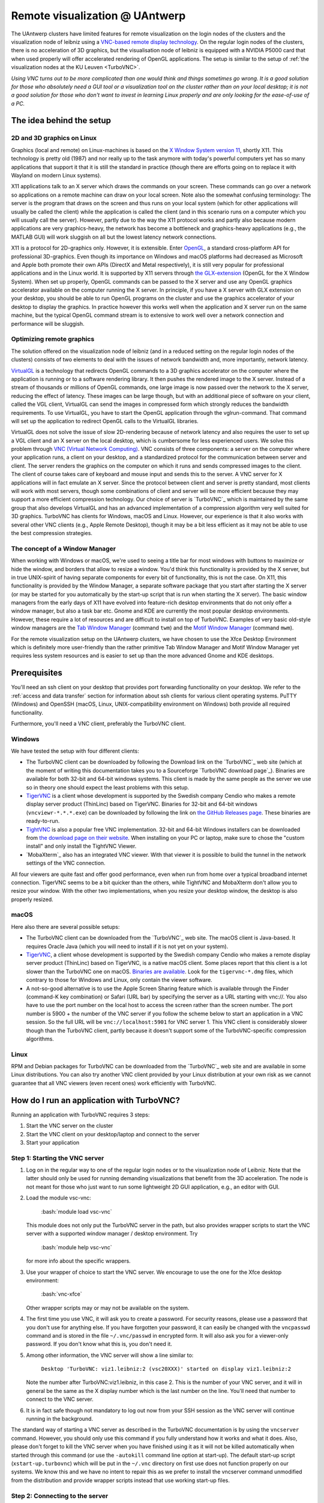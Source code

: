 .. _remote visualization UAntwerp:

.. role:: bash(code)
    :language: bash

Remote visualization @ UAntwerp
===============================

The UAntwerp clusters have limited features for remote visualization on
the login nodes of the clusters and the visualization node of leibniz using a
`VNC-based remote display
technology <https://en.wikipedia.org/wiki/Virtual_Network_Computing>`_.
On the regular login nodes of the clusters, there is no acceleration of 3D
graphics, but the visualisation node of leibniz is equipped with a
NVIDIA P5000 card that when used properly will offer accelerated
rendering of OpenGL applications. The setup is similar to the setup of
:ref:`the visualization nodes at the KU Leuven <TurboVNC>`.

*Using VNC turns out to be more complicated than one would think and
things sometimes go wrong. It is a good solution for those who
absolutely need a GUI tool or a visualization tool on the cluster rather
than on your local desktop; it is not a good solution for those who
don't want to invest in learning Linux properly and are only looking for
the ease-of-use of a PC.*

The idea behind the setup
-------------------------

2D and 3D graphics on Linux
~~~~~~~~~~~~~~~~~~~~~~~~~~~

Graphics (local and remote) on Linux-machines is based on the `X Window
System version
11 <https://en.wikipedia.org/wiki/X_Window_System>`_, shortly
X11. This technology is pretty old (1987) and nor really up to the task
anymore with today's powerful computers yet has so many applications that
support it that it is still the standard in practice (though there are
efforts going on to replace it with Wayland on modern Linux systems).

X11 applications talk to an X server which draws the commands on your
screen. These commands can go over a network so applications on a remote
machine can draw on your local screen. Note also the somewhat confusing
terminology: The server is the program that draws on the screen and thus
runs on your local system (which for other applications will usually be
called the client) while the application is called the client (and in
this scenario runs on a computer which you will usually call the
server). However, partly due to the way the X11 protocol works and
partly also because modern applications are very graphics-heavy, the
network has become a bottleneck and graphics-heavy applications (e.g.,
the MATLAB GUI) will work sluggish on all but the lowest latency network
connections.

X11 is a protocol for 2D-graphics only. However, it is extensible. Enter
`OpenGL <https://en.wikipedia.org/wiki/OpenGL>`_, a standard
cross-platform API for professional 3D-graphics. Even though its
importance on Windows and macOS platforms had decreased as Microsoft and
Apple both promote their own APIs (DirectX and Metal respectively), it
is still very popular for professional applications and in the Linux
world. It is supported by X11 servers through `the
GLX-extension <https://en.wikipedia.org/wiki/GLX>`_ (OpenGL for
the X Window System). When set up properly, OpenGL commands can be
passed to the X server and use any OpenGL graphics accelerator available
on the computer running the X server. In principle, if you have a X
server with GLX extension on your desktop, you should be able to run
OpenGL programs on the cluster and use the graphics accelerator of your
desktop to display the graphics. In practice however this works well
when the application and X server run on the same machine, but the
typical OpenGL command stream is to extensive to work well over a
network connection and performance will be sluggish.

Optimizing remote graphics
~~~~~~~~~~~~~~~~~~~~~~~~~~

The solution offered on the visualization node of leibniz (and in a
reduced setting on the regular login nodes of the clusters) consists 
of two elements to deal with the issues of network bandwidth and, more 
importantly, network latency.

`VirtualGL <https://en.wikipedia.org/wiki/VirtualGL>`_ is a
technology that redirects OpenGL commands to a 3D graphics accelerator
on the computer where the application is running or to a software
rendering library. It then pushes the rendered image to the X server.
Instead of a stream of thousands or millions of OpenGL commands, one
large image is now passed over the network to the X server, reducing the
effect of latency. These images can be large though, but with an
additional piece of software on your client, called the VGL client,
VirtualGL can send the images in compressed form which strongly reduces
the bandwidth requirements. To use VirtualGL, you have to start the
OpenGL application through the vglrun-command. That command will set up
the application to redirect OpenGL calls to the VirtualGL libraries.

VirtualGL does not solve the issue of slow 2D-rendering because of
network latency and also requires the user to set up a VGL client and an
X server on the local desktop, which is cumbersome for less experienced
users. We solve this problem through `VNC (Virtual Network
Computing) <https://en.wikipedia.org/wiki/Virtual_Network_Computing>`_.
VNC consists of three components: a server on the computer where your
application runs, a client on your desktop, and a standardized protocol
for the communication between server and client. The server renders the
graphics on the computer on which it runs and sends compressed images to
the client. The client of course takes care of keyboard and mouse input
and sends this to the server. A VNC server for X applications will in
fact emulate an X server. Since the protocol between client and server is
pretty standard, most clients will work with most servers, though some
combinations of client and server will be more efficient because they
may support a more efficient compression technology. Our choice of
server is `TurboVNC`_ which is
maintained by the same group that also develops VirtualGL and has an
advanced implementation of a compression algorithm very well suited for
3D graphics. TurboVNC has clients for Windows, macOS and Linux. However,
our experience is that it also works with several other VNC clients
(e.g., Apple Remote Desktop), though it may be a bit less efficient as
it may not be able to use the best compression strategies.

The concept of a Window Manager
~~~~~~~~~~~~~~~~~~~~~~~~~~~~~~~

When working with Windows or macOS, we're used to seeing a title bar for
most windows with buttons to maximize or hide the window, and borders
that allow to resize a window. You'd think this functionality is
provided by the X server, but in true UNIX-spirit of having separate
components for every bit of functionality, this is not the case. On X11,
this functionality is provided by the Window Manager, a separate
software package that you start after starting the X server (or may be
started for you automatically by the start-up script that is run when
starting the X server). The basic window managers from the early days of
X11 have evolved into feature-rich desktop environments that do not only
offer a window manager, but also a task bar etc. Gnome and KDE are
currently the most popular desktop environments. However, these require
a lot of resources and are difficult to install on top of TurboVNC.
Examples of very basic old-style window managers are the `Tab Window
Manager <https://en.wikipedia.org/wiki/Twm>`_ (command ``twm``)
and the `Motif Window
Manager <https://en.wikipedia.org/wiki/Motif_Window_Manager>`_
(command ``mwm``).

For the remote visualization setup on the UAntwerp clusters, we have
chosen to use the Xfce Desktop Environment which is definitely more
user-friendly than the rather primitive Tab Window Manager and Motif
Window Manager yet requires less system resources and is easier to set
up than the more advanced Gnome and KDE desktops.

Prerequisites
-------------

You'll need an ssh client on your desktop that provides port forwarding
functionality on your desktop. We refer to the :ref:`access and data transfer`
section for information about ssh clients for various client operating systems.
PuTTY (Windows) and OpenSSH (macOS, Linux, UNIX-compatibility environment on
Windows) both provide all required functionality.

Furthermore, you'll need a VNC client, preferably the TurboVNC client.

Windows
~~~~~~~

We have tested the setup with four different clients:

-  The TurboVNC client can be downloaded by following the Download link
   on the `TurboVNC`_ web site (which at the moment of
   writing this documentation takes you to a Sourceforge
   `TurboVNC download page`_).
   Binaries are available for both 32-bit and 64-bit windows systems.
   This client is made by the same people as the server we use so in
   theory one should expect the least problems with this setup.
-  `TigerVNC <http://tigervnc.org/>`_ is a client whose
   development is supported by the Swedish company Cendio who makes a
   remote display server product (ThinLinc) based on TigerVNC. Binaries
   for 32-bit and 64-bit windows (``vncviewr-*.*.*.exe``) can be downloaded
   by following the link on `the GitHub Releases
   page <https://github.com/TigerVNC/tigervnc/releases>`_.
   These binaries are ready-to-run.
-  `TightVNC <http://www.tightvnc.com/>`_ is also a popular
   free VNC implementation. 32-bit and 64-bit Windows installers can be
   downloaded from `the download page on their
   website <http://www.tightvnc.com/download.php>`_. When
   installing on your PC or laptop, make sure to chose the "custom
   install" and only install the TightVNC Viewer.
-  `MobaXterm`_ also has an integrated VNC viewer. 
   With that viewer it is possible to build the tunnel in the 
   network settings of the VNC connection.

All four viewers are quite fast and offer good performance, even when
run from home over a typical broadband internet connection. TigerVNC
seems to be a bit quicker than the others, while TightVNC and MobaXterm don't
allow you to resize your window. With the other two implementations,
when you resize your desktop window, the desktop is also properly
resized.

macOS
~~~~~

Here also there are several possible setups:

-  The TurboVNC client can be downloaded from the `TurboVNC`_ web
   site. The macOS client is
   Java-based. It requires Oracle Java (which you will need to install if
   it is not yet on your system).
-  `TigerVNC <https://tigervnc.org/>`_, a client whose
   development is supported by the Swedish company Cendio who makes a
   remote display server product (ThinLinc) based on TigerVNC, is a
   native macOS client. Some places report that this client is a lot
   slower than the TurboVNC one on macOS.
   `Binaries are available <https://bintray.com/tigervnc/stable/tigervnc/>`_.
   Look for the ``tigervnc-*.dmg`` files, which contrary to those for
   Windows and Linux, only contain the viewer software.
-  A not-so-good alternative is to use the Apple Screen Sharing feature
   which is available through the Finder (command-K key combination) or
   Safari (URL bar) by specifying the server as a URL starting with
   vnc://. You also have to use the port number on the local host
   to access the screen rather than the screen number.
   The port number is 5900 + the number of the VNC server if you 
   follow the scheme below to
   start an application in a VNC session. So the full URL will be
   ``vnc://localhost:5901`` for VNC server 1.
   This VNC client is considerably slower though than the
   TurboVNC client, partly because it doesn't support some of the
   TurboVNC-specific compression algorithms.

Linux
~~~~~

RPM and Debian packages for TurboVNC can be downloaded from the
`TurboVNC`_ web site and are
available in some Linux distributions. You can also try another VNC
client provided by your Linux distribution at your own risk as we cannot
guarantee that all VNC viewers (even recent ones) work efficiently with
TurboVNC.

How do I run an application with TurboVNC?
------------------------------------------

Running an application with TurboVNC requires 3 steps:

#. Start the VNC server on the cluster
#. Start the VNC client on your desktop/laptop and connect to the server
#. Start your application

Step 1: Starting the VNC server
~~~~~~~~~~~~~~~~~~~~~~~~~~~~~~~

#. Log on in the regular way to one of the regular login nodes or to
   the visualization node of Leibniz. Note that the latter should only
   be used for running demanding visualizations that benefit from the 3D
   acceleration. The node is not meant for those who just want to run
   some lightweight 2D GUI application, e.g., an editor with GUI.
#. Load the module vsc-vnc:

       :bash:`module load vsc-vnc`
       
   This module does not only put the TurboVNC server in the path, but
   also provides wrapper scripts to start the VNC server with a
   supported window manager / desktop environment. Try
   
       :bash:`module help vsc-vnc` 
       
   for more info about the specific wrappers.
#. Use your wrapper of choice to start the VNC server. We encourage to
   use the one for the Xfce desktop environment:
   
       :bash:`vnc-xfce`

   Other wrapper scripts may or may not be available on the system.       
#. The first time you use VNC, it will ask you to create a password. For
   security reasons, please use a password that you don't use for
   anything else. If you have forgotten your password, it can easily be
   changed with the ``vncpasswd`` command and is stored in the file
   ``~/.vnc/passwd`` in encrypted form. It will also ask you for a
   viewer-only password. If you don't know what this is, you don't need
   it.
#. Among other information, the VNC server will show a line similar to:

       ``Desktop 'TurboVNC: viz1.leibniz:2 (vsc20XXX)' started on display viz1.leibniz:2``
   
   Note the number after TurboVNC:viz1.leibniz, in this case 2. This is
   the number of your VNC server, and it will in general be the same as
   the X display number which is the last number on the line. You'll
   need that number to connect to the VNC server.
#. It is in fact safe though not mandatory to log out now from your SSH
   session as the VNC server will continue running in the background.

The standard way of starting a VNC server as described in the TurboVNC
documentation is by using the ``vncserver`` command. However, you should
only use this command if you fully understand how it works and what it
does. Also, please don't forget to kill the VNC server when you have
finished using it as it will not be killed automatically when started
through this command (or use the ``-autokill`` command line option at
start-up). The default start-up script (``xstart-up.turbovnc``) which will
be put in the ``~/.vnc`` directory on first use does not function
properly on our systems. We know this and we have no intent to repair
this as we prefer to install the vncserver command unmodified from the
distribution and provide wrapper scripts instead that use working
start-up files.

Step 2: Connecting to the server
~~~~~~~~~~~~~~~~~~~~~~~~~~~~~~~~

#. In most cases, you'll not be able to connect directly to the TurboVNC
   server (which runs on port 5900 + the server number, 5902 in the
   above example) but you will need to create a SSH tunnel to forward
   traffic to the VNC server. The exact procedure is explained in length
   in the pages ":ref:`ssh tunnel using PuTTY`" (for
   Windows) and ":ref:`tunnel OpenSSH`" (for or Linux and macOS) .
   The easiest thing to do is to tunnel port number (5900 + server number) (5902 in the
   example above) on your local machine to the same port number on the
   node on which the VNC server is running, but you can use another port 
   number on your local machine. You cannot use the generic
   login names (such as login.hpc.uantwerpen.be) for that as you may be
   assigned a different login node as you were assigned just minutes
   ago. Instead, use the full names for the specific nodes, e.g.,
   viz1-leibniz.hpc.uantwerpen.be, login2-leibniz.hpc.uantwerpen.be or
   login1-vaughan.hpc.uantwerpen.be.

   #. In brief: With OpenSSH, your command will look like
   
          :bash:`ssh -L 5902:localhost:5902 -N vsc20XXX@viz1-leibniz.hpc.uantwerpen.be`

      The above line assumes that you log on to the node where the VNC
      server is running, which is why we can use ``localhost`` in the 
      ``-L``-line (as this is the name under which the node running the 
      VNC server is known on that node).      
   #. In PuTTY, select \"Connections - SSH - Tunnel\" in the left pane.
      As \"Source port\", use 5900 + the server number (5902 in our
      example) and as destination the full name of the node on which the
      VNC server is running, e.g., viz1-leibniz.hpc.uantwerpen.be,
      or localhost if you will log on to the node running the VNC server.

#. Once your tunnel is up-and-running, start your VNC client. The
   procedure depends on the precise client you are using. However, in
   general, the client will ask for the VNC server. That server is
   localhost:x where x is the number of your VNC server, 2 in the above
   example. It will then ask you for the password that you have assigned
   when you first started VNC. (Instead of using the screen number
   most VNC clients will also allow you to use the port number instead.)
   Some clients also allow you to use the port number instead of the
   server number and will automatically assume that bigger numbers
   are port numbers.
#. If all went well, you will now get a window with the desktop
   environment that you have chosen when starting the VNC server
#. Do not forget to close your tunnel when you log out from the VNC
   server. Otherwise the next user might not be able to connect.

*Note that the first time that you start a Xfce session with TurboVNC,
you'll see a panel "Welcome to the first start of the panel". Please
select "Use default config" as otherwise you get a very empty
desktop.*

Step 3: Starting an application
~~~~~~~~~~~~~~~~~~~~~~~~~~~~~~~

#. Open a terminal window (if one was not already created when you
   started your session).
   In the default Xfce-environment, you can open a terminal by selecting
   \"Terminal Emulator\" in the \"Applications\" menu in the top left.
   The first time it will let you choose between selected terminal
   applications.
#. Load the modules that are required to start your application of
   choice.
#. 2D applications or applications that use a software renderer for 3D
   start as usual. However, to start an application using the
   hardware-accelerated OpenGL, you'll need to start it through
   ``vglrun``. Usually adding ``vglrun`` at the start of the command
   line is sufficient.
   This however doesn't work with all applications. Some applications
   require a special setup.

   #. MATLAB: start MATLAB with the ``-nosoftwareopengl`` option to
      enable accelerated OpenGL:
      
          :bash:`vglrun matlab -nosoftwareopengl`
      
      The MATLAB command ``opengl info`` will then show that you are
      indeed using the GPU.

#. When you've finished, don't forget to log out in the Xfce desktop 
   (right mouse click in the desktop, then select `"Application\"
   and then select \"Log Out\") when you use one of
   our wrapper scripts or kill the VNC server otherwise (using
   
       :bash:`vncserver -kill :x` 
       
   with ``x`` the number of the server).

Note: For a quick test of your setup, enter

.. code:: bash

   vglrun glxinfo
   vglrun glxgears

The first command will print some information about the OpenGL
functionality that is supported. The second command will display a set
of rotating gears. Don't be fooled if they appear to stand still but
look at the \"frames per second\" printed in the terminal window.

Common problems
~~~~~~~~~~~~~~~

-  Authentication fails when connecting to the server: This happens
   occasionally when switching between different versions of TurboVNC.
   The easiest solution is to simply kill the VNC server using
   ``vncserver -kill :x`` (with x the display number), set a new VNC
   password using ``vncpasswd`` and start over again.
-  Xfce doesn't show the task bar at the top of the screen: This too
   happens sometimes when switching between versions of Xfce4, or you
   may have screwed up your configuration in another way. Remove the
   ``.config/xfce-centos7`` directory (``rm -r .config/xfce-centos7``),
   kill the VNC server and start again.

Links
-----

Components used in the UAntwerp setup
~~~~~~~~~~~~~~~~~~~~~~~~~~~~~~~~~~~~~

-  The `TurboVNC`_ web site, where you'll find downloads for Linux,
   Windows and macOS
-  The `VirtualGL <https://www.turbovnc.org/>`_ web site 
-  The `Xfce <https://xfce.org/>`_  web site and some
   `background material in Wikipedia <https://en.wikipedia.org/wiki/Xfce>`_

Related technologies
~~~~~~~~~~~~~~~~~~~~

-  `The Gnome web site <https://www.gnome.org/>`_ and `some
   background in Wikipedia <https://en.wikipedia.org/wiki/GNOME>`_
-  `The KDE web site <https://www.kde.org/>`_ and `some
   background in Wikipedia <https://en.wikipedia.org/wiki/KDE>`_
-  `The Tab Window Manager (sometimes called Tom's Window Manager) on
   Wikipedia <https://en.wikipedia.org/wiki/Twm>`_.
-  `The Motif Window Manager on Wikipedia
   <https://en.wikipedia.org/wiki/Motif_Window_Manager>`_.

